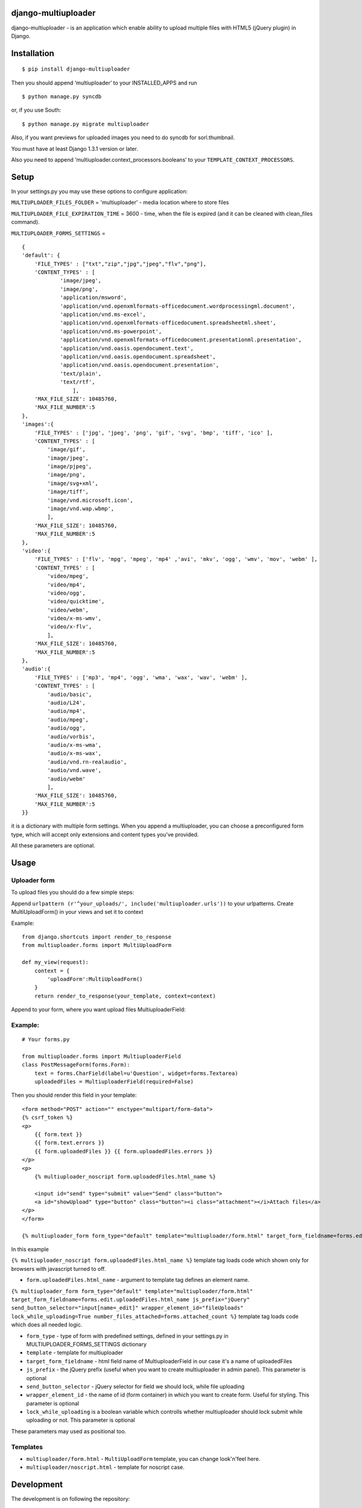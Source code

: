 django-multiuploader
====================

django-multiuploader - is an application which enable ability to upload
multiple files with HTML5 (jQuery plugin) in Django.

Installation
============

::

    $ pip install django-multiuploader

Then you should append ‘multiuploader’ to your INSTALLED\_APPS and run

::

    $ python manage.py syncdb

or, if you use South:

::

    $ python manage.py migrate multiuploader

Also, if you want previews for uploaded images you need to do syncdb for
sorl.thumbnail.

You must have at least Django 1.3.1 version or later.

Also you need to append ‘multiuploader.context\_processors.booleans’ to
your ``TEMPLATE_CONTEXT_PROCESSORS``.

Setup
=====

In your settings.py you may use these options to configure application:

``MULTIUPLOADER_FILES_FOLDER`` = 'multiuploader' - media location where to store files

``MULTIUPLOADER_FILE_EXPIRATION_TIME`` = 3600 - time, when the file is expired (and it can be cleaned with clean\_files command).

``MULTIUPLOADER_FORMS_SETTINGS`` = 
:: 

    {
    'default': {
        'FILE_TYPES' : ["txt","zip","jpg","jpeg","flv","png"],
        'CONTENT_TYPES' : [
                'image/jpeg',
                'image/png',
                'application/msword',
                'application/vnd.openxmlformats-officedocument.wordprocessingml.document',
                'application/vnd.ms-excel',
                'application/vnd.openxmlformats-officedocument.spreadsheetml.sheet',
                'application/vnd.ms-powerpoint',
                'application/vnd.openxmlformats-officedocument.presentationml.presentation',
                'application/vnd.oasis.opendocument.text',
                'application/vnd.oasis.opendocument.spreadsheet',
                'application/vnd.oasis.opendocument.presentation',
                'text/plain',
                'text/rtf',
                    ],
        'MAX_FILE_SIZE': 10485760,
        'MAX_FILE_NUMBER':5
    },
    'images':{
        'FILE_TYPES' : ['jpg', 'jpeg', 'png', 'gif', 'svg', 'bmp', 'tiff', 'ico' ],
        'CONTENT_TYPES' : [
            'image/gif',
            'image/jpeg',
            'image/pjpeg',
            'image/png',
            'image/svg+xml',
            'image/tiff',
            'image/vnd.microsoft.icon',
            'image/vnd.wap.wbmp',
            ],
        'MAX_FILE_SIZE': 10485760,
        'MAX_FILE_NUMBER':5
    },
    'video':{
        'FILE_TYPES' : ['flv', 'mpg', 'mpeg', 'mp4' ,'avi', 'mkv', 'ogg', 'wmv', 'mov', 'webm' ],
        'CONTENT_TYPES' : [
            'video/mpeg',
            'video/mp4',
            'video/ogg',
            'video/quicktime',
            'video/webm',
            'video/x-ms-wmv',
            'video/x-flv',
            ],
        'MAX_FILE_SIZE': 10485760,
        'MAX_FILE_NUMBER':5
    },
    'audio':{
        'FILE_TYPES' : ['mp3', 'mp4', 'ogg', 'wma', 'wax', 'wav', 'webm' ],
        'CONTENT_TYPES' : [
            'audio/basic',
            'audio/L24',
            'audio/mp4',
            'audio/mpeg',
            'audio/ogg',
            'audio/vorbis',
            'audio/x-ms-wma',
            'audio/x-ms-wax',
            'audio/vnd.rn-realaudio',
            'audio/vnd.wave',
            'audio/webm'
            ],
        'MAX_FILE_SIZE': 10485760,
        'MAX_FILE_NUMBER':5
    }} 
    

it is a dictionary with multiple form settings. When you append a multiuploader, you can choose a preconfigured form type, which will accept only extensions and content types you've provided.


All these parameters are optional.

Usage
=====

Uploader form
~~~~~~~~~~~~~

To upload files you should do a few simple steps:

Append ``urlpattern (r'^your_uploads/', include('multiuploader.urls'))``
to your urlpatterns. Create MultiUploadForm() in your views and set it
to context

Example:

::

        from django.shortcuts import render_to_response
        from multiuploader.forms import MultiUploadForm

        def my_view(request):
            context = {
                'uploadForm':MultiUploadForm()
            }
            return render_to_response(your_template, context=context)

Append to your form, where you want upload files MultiuploaderField:

Example:
~~~~~~~~

::

    # Your forms.py

    from multiuploader.forms import MultiuploaderField
    class PostMessageForm(forms.Form):
        text = forms.CharField(label=u'Question', widget=forms.Textarea)
        uploadedFiles = MultiuploaderField(required=False)

Then you should render this field in your template::

        <form method="POST" action="" enctype="multipart/form-data">
        {% csrf_token %}
        <p>
            {{ form.text }}
            {{ form.text.errors }}
            {{ form.uploadedFiles }} {{ form.uploadedFiles.errors }}
        </p>
        <p>
            {% multiuploader_noscript form.uploadedFiles.html_name %}

            <input id="send" type="submit" value="Send" class="button">
            <a id="showUpload" type="button" class="button"><i class="attachment"></i>Attach files</a> 
        </p>
        </form>

        {% multiuploader_form form_type="default" template="multiuploader/form.html" target_form_fieldname=forms.edit.uploadedFiles.html_name js_prefix="jQuery" send_button_selector="input[name=_edit]" wrapper_element_id="fileUploads" lock_while_uploading=True number_files_attached=forms.attached_count %}

In this example

``{% multiuploader_noscript form.uploadedFiles.html_name %}`` template tag loads code which shown only for browsers with javascript turned to off.

-  ``form.uploadedFiles.html_name`` - argument to template tag defines
   an element name.

``{% multiuploader_form form_type="default" template="multiuploader/form.html" target_form_fieldname=forms.edit.uploadedFiles.html_name js_prefix="jQuery" send_button_selector="input[name=_edit]" wrapper_element_id="fileUploads" lock_while_uploading=True number_files_attached=forms.attached_count %}`` template tag loads code which does all needed logic.

-  ``form_type`` - type of form with predefined settings, defined in your settings.py in MULTIUPLOADER_FORMS_SETTINGS dictionary
-  ``template`` - template for multiuploader
-  ``target_form_fieldname`` - html field name of MultiuploaderField in our case it's a name of uploadedFiles
-  ``js_prefix`` - the jQuery prefix (useful when you want to create multiuploader in admin panel). This parameter is optional
-  ``send_button_selector`` - jQuery selector for field we should lock, while file uploading
-  ``wrapper_element_id`` - the name of id (form container) in which you want to create form. Useful for styling. This parameter is optional
-  ``lock_while_uploading`` is a boolean variable which controlls whether multiuploader should lock submit while uploading or not. This parameter is optional

These parameters may used as positional too.

Templates
~~~~~~~~~

-  ``multiuploader/form.html`` - ``MultiUploadForm`` template, you can change look'n'feel here.
-  ``multiuploader/noscript.html`` - template for noscript case.

Development
===========

The development is on following the repository:

-  https://bitbucket.org/Satchitananda/django-multiuploader

All the feature requests, ideas, bug-reports etc. write in tracker:
https://bitbucket.org/Satchitananda/django-multiuploader/issues

Additional appreciation
=======================

-  Sebastian Tschan for jQuery HTML5 Uploader (https://blueimp.net/).
-  Iurii Garmash for `django multiuploader skeleton`_, which was the
   codebase for this app.

License
=======

Released under the `MIT license`_.

.. _django multiuploader skeleton: https://github.com/garmoncheg/django_multiuploader
.. _MIT license: http://www.opensource.org/licenses/MIT
